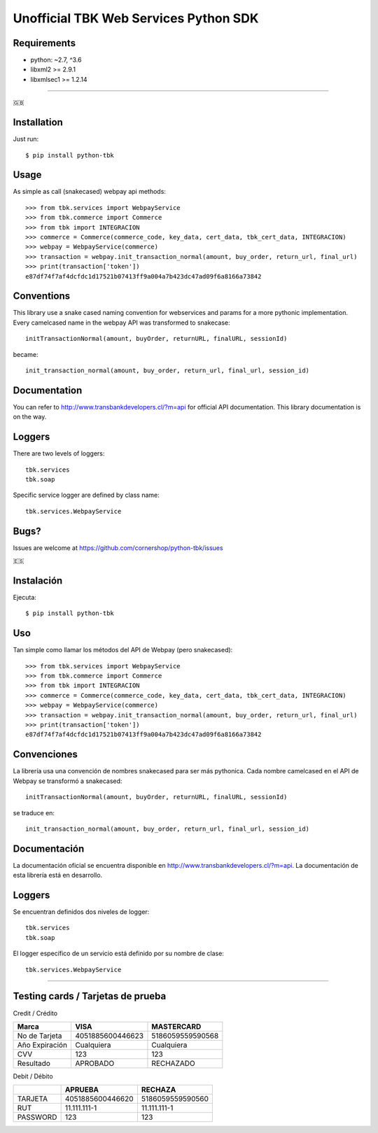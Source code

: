 ======================================
Unofficial TBK Web Services Python SDK
======================================

.. image:: https://circleci.com/gh/cornershop/python-tbk/tree/master.svg?style=svg
    :target: https://circleci.com/gh/cornershop/python-tbk/tree/master

.. image:: https://badge.fury.io/py/python-tbk.svg
    :target: https://pypi.org/project/python-tbk/

Requirements
============

* python: ~2.7, ^3.6
* libxml2 >= 2.9.1
* libxmlsec1 >= 1.2.14

----------

🇬🇧

Installation
============

Just run::

    $ pip install python-tbk


Usage
=====

As simple as call (snakecased) webpay api methods::

    >>> from tbk.services import WebpayService
    >>> from tbk.commerce import Commerce
    >>> from tbk import INTEGRACION
    >>> commerce = Commerce(commerce_code, key_data, cert_data, tbk_cert_data, INTEGRACION)
    >>> webpay = WebpayService(commerce)
    >>> transaction = webpay.init_transaction_normal(amount, buy_order, return_url, final_url)
    >>> print(transaction['token'])
    e87df74f7af4dcfdc1d17521b07413ff9a004a7b423dc47ad09f6a8166a73842


Conventions
===========

This library use a snake cased naming convention for webservices and params for a more pythonic implementation. Every camelcased name in the webpay API was transformed to snakecase::

    initTransactionNormal(amount, buyOrder, returnURL, finalURL, sessionId)

became::

    init_transaction_normal(amount, buy_order, return_url, final_url, session_id)


Documentation
=============

You can refer to http://www.transbankdevelopers.cl/?m=api for official API documentation. This library documentation is on the way.


Loggers
=======

There are two levels of loggers::

    tbk.services
    tbk.soap

Specific service logger are defined by class name::

    tbk.services.WebpayService


Bugs?
=====

Issues are welcome at https://github.com/cornershop/python-tbk/issues


🇪🇸

Instalación
===========

Ejecuta::

    $ pip install python-tbk


Uso
===

Tan simple como llamar los métodos del API de Webpay (pero snakecased)::

    >>> from tbk.services import WebpayService
    >>> from tbk.commerce import Commerce
    >>> from tbk import INTEGRACION
    >>> commerce = Commerce(commerce_code, key_data, cert_data, tbk_cert_data, INTEGRACION)
    >>> webpay = WebpayService(commerce)
    >>> transaction = webpay.init_transaction_normal(amount, buy_order, return_url, final_url)
    >>> print(transaction['token'])
    e87df74f7af4dcfdc1d17521b07413ff9a004a7b423dc47ad09f6a8166a73842


Convenciones
============

La librería usa una convención de nombres snakecased para ser más pythonica. Cada nombre camelcased en el API de Webpay se transformó a snakecased::

    initTransactionNormal(amount, buyOrder, returnURL, finalURL, sessionId)

se traduce en::

    init_transaction_normal(amount, buy_order, return_url, final_url, session_id)


Documentación
=============

La documentación oficial se encuentra disponible en http://www.transbankdevelopers.cl/?m=api. La documentación de esta librería está en desarrollo.


Loggers
=======

Se encuentran definidos dos niveles de logger::

    tbk.services
    tbk.soap

El logger específico de un servicio está definido por su nombre de clase::

    tbk.services.WebpayService



----------


Testing cards / Tarjetas de prueba
==================================

Credit / Crédito

+----------------+------------------+------------------+
| Marca          | VISA             | MASTERCARD       |
+================+==================+==================+
| No de Tarjeta  | 4051885600446623 | 5186059559590568 |
+----------------+------------------+------------------+
| Año Expiración | Cualquiera       | Cualquiera       |
+----------------+------------------+------------------+
| CVV            | 123              | 123              |
+----------------+------------------+------------------+
| Resultado      | APROBADO         | RECHAZADO        |
+----------------+------------------+------------------+

Debit / Débito

+----------+------------------+------------------+
|          | APRUEBA          | RECHAZA          |
+==========+==================+==================+
| TARJETA  | 4051885600446620 | 5186059559590560 |
+----------+------------------+------------------+
| RUT      | 11.111.111-1     | 11.111.111-1     |
+----------+------------------+------------------+
| PASSWORD | 123              | 123              |
+----------+------------------+------------------+
